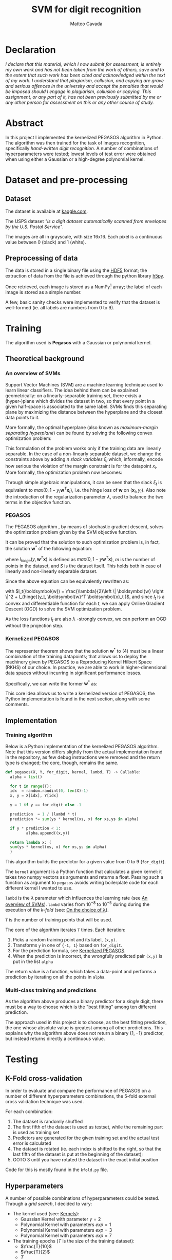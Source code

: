 #+TITLE: SVM for digit recognition 
#+AUTHOR: Matteo Cavada
#+EMAIL: matteo.cavada@studenti.unimi.it

#+LATEX_CLASS: article
#+LATEX_CLASS_OPTIONS: [a4paper]
#+LATEX_HEADER: \input{$HOME/.emacs.d/latex-preamble.tex}
#+BIBLIOGRAPHY: b.bib

* Declaration

/I declare that this material, which I now submit for assessment, is entirely my own work and has not been taken from the work of others, save and to the extent that such work has been cited and acknowledged within the text of my work. I understand that plagiarism, collusion, and copying are grave and serious offences in the university and accept the penalties that would be imposed should I engage in plagiarism, collusion or copying. This assignment, or any part of it, has not been previously submitted by me or any other person for assessment on this or any other course of study./

* Abstract

In this project I implemented the kernelized PEGASOS algorithm in Python. The algorithm was then trained for the task of images recognition, specifically /hand-written digit recognition/. A number of combinations of hyperparameters were tested; lowest levels of test error were obtained when using either a Gaussian or a high-degree polynomial kernel.

* Dataset and pre-processing

** Dataset

The dataset is available at [[https://www.kaggle.com/datasets/bistaumanga/usps-dataset][kaggle.com]].

The USPS dataset \cite{uspsdataset} /"is a digit dataset automatically scanned from envelopes by the U.S. Postal Service"/.

The images are all in grayscale, with size 16x16. Each pixel is a continuous value between 0 (black) and 1 (white).

#+CAPTION[Short caption]: Examples of few selected digits from the dataset
[[file:cifre/out.png]]

** Preprocessing of data

The data is stored in a single binary file using the [[https://www.hdfgroup.org/solutions/hdf5/][HDF5]] format; the extraction of data from the file is achieved through the python library [[https://www.h5py.org/][h5py]].

Once retrieved, each image is stored as a NumPy[fn:1] \cite{harris2020array} array; the label of each image is stored as a simple number.

A few, basic sanity checks were implemented to verify that the dataset is well-formed (ie. all labels are numbers from 0 to 9). 

* Training

The algorithm used is *Pegasos* with a Gaussian or polynomial kernel.

** Theoretical background

*** An overview of SVMs
<<svmbasics>>
Support Vector Machines (SVM)\cite{cortes1995support} are a machine learning technique used to learn linear classifiers. The idea behind them can be explained geometrically: on a linearly-separable training set, there exists a (hyper-)plane which divides the dataset in two, so that every point in a given half-space is associated to the same label. SVMs finds this separating plane by maximizing the distance between the hyperplane and the closest data points to it.

More formally, the optimal hyperplane (also known as /maximum-margin separating hyperplane/) can be found by solving the following convex optimization problem:

#+begin_export latex
\begin{equation}
\begin{matrix}
\underset{\boldsymbol{w} \in \mathbb{R}^n}{max} & \frac{1}{2} \left \| \boldsymbol{w} \right \|^2
\\ 
s.t. & y_t \boldsymbol{w}^T \boldsymbol{x}_t \ge 1
\end{matrix}
\end{equation}
#+end_export

This formulation of the problem works only if the training data are linearly separable. In the case of a non-linearly separable dataset, we change the constraints above by adding $n$ /slack variables/ $\xi_i$ which, informally, encode how serious the violation of the margin constraint is for the datapoint $x_i$. More formally, the optimization problem now becomes:

#+begin_export latex
\begin{equation}
\begin{matrix}
\underset{\boldsymbol{w} \in \mathbb{R}^n}{max} & \frac{\lambda}{2} \left \| \boldsymbol{w} \right \|^2 + \frac{1}{m}\sum_{t=1}^{m}{\xi_t}
\\ 
s.t. & y_t \boldsymbol{w}^T \boldsymbol{x}_t \ge 1 - \xi_t
\\
& \xi_t \ge 0
\end{matrix}
\end{equation}
#+end_export

Through simple algebraic manipulations, it can be seen that the slack $\xi_t$ is equivalent to $max(0, 1 - y_t \boldsymbol{w}^T \boldsymbol{x}_t)$, i.e. the hinge loss of $\boldsymbol{w}$ on $(\boldsymbol{x}_t, y_t)$. Also note the introduction of the regularization parameter $\lambda$, used to balance the two terms in the objective function.

*** PEGASOS

The PEGASOS algorithm \cite{pegasos}, by means of stochastic gradient descent, solves the optimization problem given by the SVM objective function.

It can be proved that the solution to such optimization problem is, in fact, the solution $\boldsymbol{w}^*$ of the following equation:

#+NAME: eqn:1
#+begin_export latex
\begin{equation}
\underset{\boldsymbol{w}}{minarg} \:  \frac{\lambda}{2}\left \| \boldsymbol{w} \right \|^2 + \frac{1}{m} \sum_{(\boldsymbol{x},y) \in S} l_{hinge}(y, \boldsymbol{w}^T \boldsymbol{x} )
\end{equation}
#+end_export

where $l_{hinge}(y, \boldsymbol{w}^T \boldsymbol{x})$ is defined as $max(0, 1 - y \boldsymbol{w}^T \boldsymbol{x})$, $m$ is the number of points in the dataset, and $S$ is the dataset itself. This holds both in case of linearly and non-linearly separable dataset.

Since the above equation can be equivalently rewritten as:

#+begin_export latex
\begin{equation}
\underset{\boldsymbol{w}}{minarg} \; \; \frac{1}{m} \sum_{t=1}^{m} l_t(\boldsymbol{w})
\end{equation}
#+end_export

with $l_t(\boldsymbol{w}) = \frac{\lambda}{2}\left \| \boldsymbol{w} \right \|^2 + l_{hinge}(y_t, \boldsymbol{w}^T \boldsymbol{x}_t )$, and since $l_t$ is a convex and differentiable function for each $t$, we can apply Online Gradient Descent (OGD) to solve the SVM optimization problem.

As the loss functions $l_t$ are also $\lambda$ -strongly convex, we can perform an OGD without the projection step. 

*** Kernelized PEGASOS
<<kernelizedPegasos>>

The representer theorem shows that the solution $\boldsymbol{w}^*$ to (4) must be a linear combination of the training datapoints; that allows us to deploy the machinery given by PEGASOS to a Reproducing Kernel Hilbert Space (RKHS) of our choice. In practice, we are able to work in higher-dimensional data spaces without incurring in significant performance losses.

Specifically, we can write the former $\boldsymbol{w}^*$ as: 

#+begin_export latex
\begin{equation}
\sum_{s \in S} \alpha_s \, y_s \, K(x_s, \cdot )
\end{equation}
#+end_export

This core idea allows us to write a kernelized version of PEGASOS; the Python implementation is found in the next section, along with some comments.

** Implementation

*** Training algorithm

Below is a Python implementation of the kernelized PEGASOS algorithm. Note that this version differs slightly from the actual implementation found in the repository, as few debug instructions were removed and the return type is changed; the core, though, remains the same.

#+begin_src python
  def pegasos(X, Y, for_digit, kernel, lambd, T) -> Callable:
    alpha = list()

    for t in range(T):
	idx  = random.randint(0, len(X)-1)
	x, y = X[idx], Y[idx]

	y = 1 if y == for_digit else -1

	prediction  = 1 / (lambd * t)
	prediction *= sum(ys * kernel(xs, x) for xs,ys in alpha)

	if y * prediction < 1:
	       alpha.append((x,y))

    return lambda x: (
	sum(ys * kernel(xs, x) for xs,ys in alpha)
    )
#+end_src

This algorithm builds the predictor for a given value from 0 to 9 (=for_digit=).

The =kernel= argument is a Python function that calculates a given kernel: it takes two numpy vectors as arguments and returns a float. Passing such a function as argument to =pegasos= avoids writing boilerplate code for each different kernel I wanted to use.

=lambd= is the $\lambda$ parameter which influences the learning rate (see [[svmbasics][An overview of SVMs]]). =lambd= varies from $10^{-8}$ to $10^{-5}$ during during the execution of the /k-fold/ (see: [[lambdas][On the choice of \lambda]]).

=T= is the number of training points that will be used.

The core of the algorithm iterates =T= times. Each iteration:

1. Picks a random training point and its label, =(x,y)=. 
2. Transforms =y= in one of ={-1, 1}= based on =for_digit=.
3. For the prediction formula, see [[kernelizedPegasos][Kernelized PEGASOS]].
4. When the prediction is incorrect, the wrongfully predicted pair =(x,y)= is put in the list =alpha=

The return value is a function, which takes a data-point and performs a prediction by iterating on all the points in =alpha=. 

*** Multi-class training and predictions

As the algorithm above produces a binary predictor for a /single/ digit, there must be a way to choose which is the "best fitting" among ten different prediction.

The approach used in this project is to choose, as the best fitting prediction, the one whose absolute value is greatest among all other predictions. This explains why the algorithm above does not return a binary $\{1, -1\}$ predictor, but instead returns directly a continuous value.

* Testing

** K-Fold cross-validation

In order to evaluate and compare the performance of PEGASOS on a number of different hyperparameters combinations, the 5-fold external cross validation technique was used.

For each combination:

1. The dataset is randomly shuffled
2. The first fifth of the dataset is used as testset, while the remaining part is used as training set
3. Predictors are generated for the given training set and the actual test error is calculated
4. The dataset is rotated (ie. each index is shifted to the right, so that the last fifth of the dataset is put at the beginning of the dataset);
5. GOTO 3 until you have rotated the dataset in the exact initial position

Code for this is mostly found in the =kfold.py= file.

** Hyperparameters

A number of possible combinations of hyperparameters could be tested. Through a /grid search/, I decided to vary:

- The kernel used (see: [[kernels][Kernels]]):
  - Gaussian Kernel with parameter $\gamma = 2$
  - Polynomial Kernel with parameters $exp = 1$
  - Polynomial Kernel with parameters $exp = 3$
  - Polynomial Kernel with parameters $exp = 7$
- The training epochs ($T$ is the size of the training dataset):
  - $\frac{T}{10}$
  - $\frac{T}{2}$
  - $T$
  - $2 T$    
- The $\lambda$ parameter:
  - $10^{-8}$
  - $10^{-7}$
  - $10^{-6}$
  - $10^{-5}$

*** On the choice of kernel function
<<kernels>>

A number of possible kernel functions can be used for kernelized learning algorithms. Besides the suggested Gaussian Kernel, in this project I experimented with polynomial kernels with various exponents.

Formally, the Gaussian kernel has the following definition:

#+begin_export latex
\begin{equation}
K_{gauss} (\mathbf{x}_1, \mathbf{x}_2) = exp(-\frac{1}{2 \gamma^2} \parallel \mathbf{x}_1 - \mathbf{x}_2 \parallel^2)
\end{equation}
#+end_export

$\gamma$ is an hyperparameter of the kernel; in my code, I set $\gamma = 2$.

The polynomial kernel has the following formulation:

#+begin_export latex
\begin{equation}
K_{poly} (\mathbf{x}_1, \mathbf{x}_2) = (1 + \mathbf{x}_1^T \mathbf{x}_2) ^ n
\end{equation}
#+end_export

$n$ is the hyperparameter for this kernel. In the code, I experimented with values $n = 1,3,7$. Likely, bigger values for the polynomial degree would have incurred in overfitting.

*** On the choices of $\lambda$
<<lambdas>>

In \cite{pegasos} a number of experiments are run with $\lambda$ values ranging from $10^{-6}$ to $10^{-4}$; it is also suggested that, precisely for experiments on the USPS dataset, smaller values of $\lambda$ do not improve the quality of the generated predictor.

In order to test whether this is true or not, I decided to range $\lambda$ from $10^{-8}$ to $10^{-5}$.

It is important to notice, however, that the experiments and the results shown in \cite{pegasos} are related to the task of generating a predictor only for the digit "8", and that only a gaussian kernel was used. 

# The values of $\lambda$ were both a result of empirical tests and suggestions from literature.

# Informal tests on the USPS data showed that very small values of $\lambda$ tended to increase training time, without necessarily increasing the quality of the predictor. 

# The same observation is made in \cite{pegasos} in chapter 7.2 and 7.3. Hence, I decided to test $\lambda$ values around the value presented in this paper, i.e. between $10^{-8}$ and $10{-5}$.

** Results

The best predictors were those which were trained on a bigger number of training points and with bigger values of $\lambda$.

Almost each kernel was able to reach a low test error (less than $0.05$) when these conditions were met. The only exception is the linear kernel, which underperforms if compared to the other kernels.

The value of $\lambda$ seems to be inversely proportional to the test error of a generated predictor. However, as shown in [[app2][appendix 2]] and especially for the gaussian kernel, a bigger value of $\lambda$ resulted in quite longer execution times.

For graphical representations of the results, see [[app1][appendix 1]].

** Training times

As the code was not run on dedicated hardware such as GPUs, training times are somewhat long.

Also, the Kernelized PEGASOS algorithm suffers from performance issues when training on big datasets: as the number of wrongful prediction during training increases, the number of subsequent kernel calculations increases as well.

Empirically, the gaussian kernel was the slowest one to train; at parameters $\lambda=10^{-5}$ and $2T$ epochs, the predictor for a single digit was calculated in 36 seconds (on average) -- it gives the smallest test error at the expense of speed of execution.  

Averages for each hyperparameter combination are found in the file =results/results.csv= on the repository. A table, summarizing the average training time for each combination of hyperparameter can be found in [[app2][appendix 2]].

* Bibliography

\bibliography{b} 
\bibliographystyle{ieeetr}

#+PRINT_BIBLIOGRAPHY:

\newpage

* Appendix 1: test errors
<<app1>>

#+attr_latex: :width 290px
#+CAPTION[Short caption]: Iterations vs test error on Polynomial Kernel, exp=1
file:img/Figure_2.png

#+attr_latex: :width 290px
#+CAPTION[Short caption]: Iterations vs test error on Polynomial Kernel, exp=3
file:img/Figure_3.png

#+attr_latex: :width 290px
#+CAPTION[Short caption]: Iterations vs test error on Polynomial Kernel, exp=7
file:img/Figure_4.png

#+attr_latex: :width 290px
#+CAPTION[Short caption]: Iterations vs test error on Gaussian Kernel
[[file:img/Figure_1.png]]

\clearpage

** Tabular form

#+attr_latex: :width 400px
#+CAPTION[Short caption]: Test errors on various kernels; the columns represent the number of epochs, while the rows indicate the $\lambda$ values 
[[file:img/tests.png]]

# \clearpage
# \newpage

* Appendix 2: train and test times
<<app2>>

#+attr_latex: :width 300px
#+CAPTION[Short caption]: Average training + test time (in seconds) of each combination of hyperparameters; the columns represent the number of epochs, while the rows indicate the $\lambda$ values. 
[[file:img/times.png]]

\vfill
\clearpage

* Footnotes

[fn:1] [[https://numpy.org/]] 
